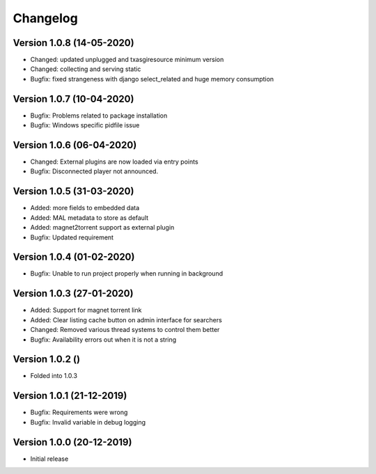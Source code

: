 ================================
Changelog
================================

Version 1.0.8 (14-05-2020)
--------------------------------

* Changed: updated unplugged and txasgiresource minimum version
* Changed: collecting and serving static

* Bugfix: fixed strangeness with django select_related and huge memory consumption


Version 1.0.7 (10-04-2020)
--------------------------------

* Bugfix: Problems related to package installation
* Bugfix: Windows specific pidfile issue

Version 1.0.6 (06-04-2020)
--------------------------------

* Changed: External plugins are now loaded via entry points

* Bugfix: Disconnected player not announced.

Version 1.0.5 (31-03-2020)
--------------------------------

* Added: more fields to embedded data
* Added: MAL metadata to store as default
* Added: magnet2torrent support as external plugin

* Bugfix: Updated requirement

Version 1.0.4 (01-02-2020)
--------------------------------

* Bugfix: Unable to run project properly when running in background

Version 1.0.3 (27-01-2020)
--------------------------------

* Added: Support for magnet torrent link
* Added: Clear listing cache button on admin interface for searchers

* Changed: Removed various thread systems to control them better

* Bugfix: Availability errors out when it is not a string

Version 1.0.2 ()
--------------------------------

* Folded into 1.0.3

Version 1.0.1 (21-12-2019)
--------------------------------

* Bugfix: Requirements were wrong
* Bugfix: Invalid variable in debug logging


Version 1.0.0 (20-12-2019)
--------------------------------

* Initial release
